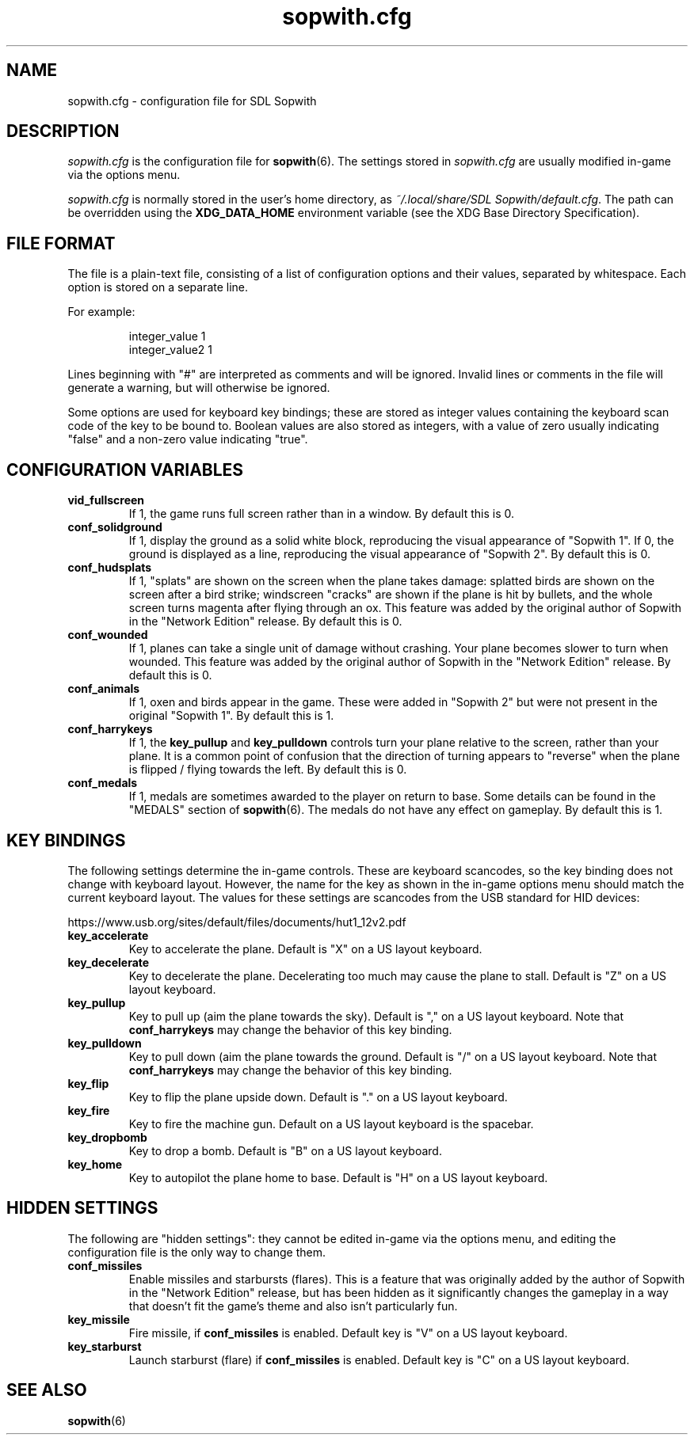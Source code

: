 .TH sopwith.cfg 5
.SH NAME
sopwith.cfg \- configuration file for SDL Sopwith
.SH DESCRIPTION
.PP
\fIsopwith.cfg\fR
is the configuration file for \fBsopwith\fR(6).
The settings stored in \fIsopwith.cfg\fR are usually modified in-game via
the options menu.
.PP
\fIsopwith.cfg\fR is normally stored in the user's home directory,
as \fI~/.local/share/SDL Sopwith/default.cfg\fR. The path can be
overridden using the \fBXDG_DATA_HOME\fR environment variable (see the XDG
Base Directory Specification).
.br
.SH FILE FORMAT
The file is a plain-text file, consisting of a list of configuration
options and their values, separated by whitespace.  Each option is stored
on a separate line.
.PP
For example:
.RS
.PP
integer_value                1
.br
integer_value2               1
.RE
.PP
Lines beginning with "#" are interpreted as comments and will be ignored.
Invalid lines or comments in the file will generate a warning, but will
otherwise be ignored.
.PP
Some options are used for keyboard key bindings; these are stored as
integer values containing the keyboard scan code of the key to be bound to.
Boolean values are also stored as integers, with a value of zero usually
indicating "false" and a non-zero value indicating "true".

.SH CONFIGURATION VARIABLES
.TP
\fBvid_fullscreen\fR
If 1, the game runs full screen rather than in a window. By default this is 0.
.TP
\fBconf_solidground\fR
If 1, display the ground as a solid white block, reproducing the visual
appearance of "Sopwith 1". If 0, the ground is displayed as a line, reproducing
the visual appearance of "Sopwith 2". By default this is 0.
.TP
\fBconf_hudsplats\fR
If 1, "splats" are shown on the screen when the plane takes damage: splatted
birds are shown on the screen after a bird strike; windscreen "cracks" are
shown if the plane is hit by bullets, and the whole screen turns magenta after
flying through an ox.
This feature was added by the original author of Sopwith in the "Network Edition"
release.
By default this is 0.
.TP
\fBconf_wounded\fR
If 1, planes can take a single unit of damage without crashing. Your plane
becomes slower to turn when wounded.
This feature was added by the original author of Sopwith in the "Network Edition"
release.
By default this is 0.
.TP
\fBconf_animals\fR
If 1, oxen and birds appear in the game. These were added in "Sopwith 2" but
were not present in the original "Sopwith 1".
By default this is 1.
.TP
\fBconf_harrykeys\fR
If 1, the \fBkey_pullup\fR and \fBkey_pulldown\fR controls turn your plane
relative to the screen, rather than your plane. It is a common point of
confusion that the direction of turning appears to "reverse" when the plane
is flipped / flying towards the left.
By default this is 0.
.TP
\fBconf_medals\fR
If 1, medals are sometimes awarded to the player on return to base. Some
details can be found in the "MEDALS" section of \fBsopwith\fR(6). The medals
do not have any effect on gameplay.
By default this is 1.
.SH KEY BINDINGS
The following settings determine the in-game controls. These are keyboard
scancodes, so the key binding does not change with keyboard layout. However,
the name for the key as shown in the in-game options menu should match the
current keyboard layout.
The values for these settings are scancodes from the USB standard for HID
devices:
.PP
https://www.usb.org/sites/default/files/documents/hut1_12v2.pdf
.TP
\fBkey_accelerate\fR
Key to accelerate the plane. Default is "X" on a US layout keyboard.
.TP
\fBkey_decelerate\fR
Key to decelerate the plane. Decelerating too much may cause the plane to
stall. Default is "Z" on a US layout keyboard.
.TP
\fBkey_pullup\fR
Key to pull up (aim the plane towards the sky). Default is "," on a US layout
keyboard. Note that \fBconf_harrykeys\fR may change the behavior of this key
binding.
.TP
\fBkey_pulldown\fR
Key to pull down (aim the plane towards the ground. Default is "/" on a US
layout keyboard.  Note that \fBconf_harrykeys\fR may change the behavior of
this key binding.
.TP
\fBkey_flip\fR
Key to flip the plane upside down. Default is "." on a US layout keyboard.
.TP
\fBkey_fire\fR
Key to fire the machine gun. Default on a US layout keyboard is the spacebar.
.TP
\fBkey_dropbomb\fR
Key to drop a bomb. Default is "B" on a US layout keyboard.
.TP
\fBkey_home\fR
Key to autopilot the plane home to base. Default is "H" on a US layout keyboard.
.SH HIDDEN SETTINGS
The following are "hidden settings": they cannot be edited in-game via the
options menu, and editing the configuration file is the only way to change
them.
.TP
\fBconf_missiles\fR
Enable missiles and starbursts (flares). This is a feature that was originally
added by the author of Sopwith in the "Network Edition" release, but has been
hidden as it significantly changes the gameplay in a way that doesn't fit the
game's theme and also isn't particularly fun.
.TP
\fBkey_missile\fR
Fire missile, if \fBconf_missiles\fR is enabled. Default key is "V" on a US
layout keyboard.
.TP
\fBkey_starburst\fR
Launch starburst (flare) if \fBconf_missiles\fR is enabled. Default key is "C"
on a US layout keyboard.
.SH SEE ALSO
\fBsopwith\fR(6)

